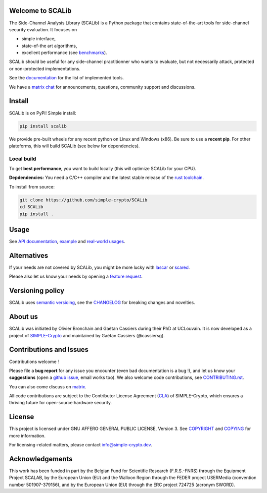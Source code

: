 Welcome to SCALib
=================

.. image:: https://badge.fury.io/py/scalib.svg
    :target: https://pypi.org/project/scalib/
    :alt: PyPI
.. image:: https://readthedocs.org/projects/scalib/badge/?version=stable
    :target: https://scalib.readthedocs.io/en/stable/
    :alt: Documentation Status
.. image:: https://img.shields.io/matrix/scalib:matrix.org
    :target: https://matrix.to/#/#scalib:matrix.org
    :alt: Matrix room

The Side-Channel Analysis Library (SCALib) is a Python package that
contains state-of-the-art tools for side-channel security evaluation. It focuses on

- simple interface,
- state-of-the art algorithms,
- excellent performance (see `benchmarks <https://github.com/cassiersg/SCABench>`_).

SCALib should be useful for any side-channel practitionner who wants to
evaluate, but not necessarily attack, protected or non-protected
implementations.

See the documentation_ for the list of implemented tools.

We have a `matrix chat <https://matrix.to/#/#scalib:matrix.org>`_ for
announcements, questions, community support and discussions.

.. _documentation: https://scalib.readthedocs.io/en/stable

Install
=======

SCALib is on PyPi! Simple install:

.. code-block::

    pip install scalib

We provide pre-built wheels for any recent python on Linux and Windows (x86).
Be sure to use a **recent pip**.
For other plateforms, this will build SCALib (see below for dependencies).

Local build
-----------

To get **best performance**, you want to build locally (this will optimize
SCALib for your CPU).

**Depdendencies:** You need a C/C++ compiler and the latest stable
release of the `rust toolchain <https://rustup.rs/>`_.

To install from source:

.. code-block::

    git clone https://github.com/simple-crypto/SCALib
    cd SCALib
    pip install .


Usage
=====

See `API documentation <https://scalib.readthedocs.io/en/stable/#available-features>`_,
`example <https://github.com/simple-crypto/scalib/tree/main/examples>`_ and
`real-world usages <https://scalib.readthedocs.io/en/stable/#concrete-evaluations>`_.


Alternatives
============

If your needs are not covered by SCALib, you might be more lucky with 
`lascar <https://github.com/Ledger-Donjon/lascar>`_ or `scared <https://gitlab.com/eshard/scared>`_.

Please also let us know your needs by opening a 
`feature request <https://github.com/simple-crypto/SCALib/issues/new?assignees=&labels=&template=feature_request.md&title=>`_.

Versioning policy
=================

SCALib uses `semantic versioing <https://semver.org/>`_, see the `CHANGELOG
<CHANGELOG.rst>`_ for breaking changes and novelties.

About us
========
SCALib was initiated by Olivier Bronchain and Gaëtan Cassiers during their PhD
at UCLouvain. It is now developed as a project of
`SIMPLE-Crypto <https://www.simple-crypto.dev/>`_ and maintained by Gaëtan Cassiers (@cassiersg).

Contributions and Issues
========================

Contributions welcome !

Please file a **bug report** for any issue you encounter (even bad documentation is
a bug !), and let us know your **suggestions** (open a `github issue
<https://github.com/simple-crypto/SCALib/issues/new/choose>`_, email works too).
We also welcome code contributions, see `CONTRIBUTING.rst <CONTRIBUTING.rst>`_.

You can also come discuss on `matrix <https://matrix.to/#/#scalib:matrix.org>`_.

All code contributions are subject to the Contributor License Agreement (`CLA
<https://www.simple-crypto.dev/organization>`_) of SIMPLE-Crypto, which ensures
a thriving future for open-source hardware security.

License
=======
This project is licensed under GNU AFFERO GENERAL PUBLIC LICENSE, Version 3.
See `COPYRIGHT <COPYRIGHT>`_ and `COPYING <COPYING>`_ for more information.

For licensing-related matters, please contact info@simple-crypto.dev.

Acknowledgements
================

This work has been funded in part by the Belgian Fund for Scientific Research
(F.R.S.-FNRS) through the Equipment Project SCALAB, by the European Union (EU)
and the Walloon Region through the FEDER project USERMedia (convention number
501907-379156), and by the European Union (EU) through the ERC project 724725
(acronym SWORD).

